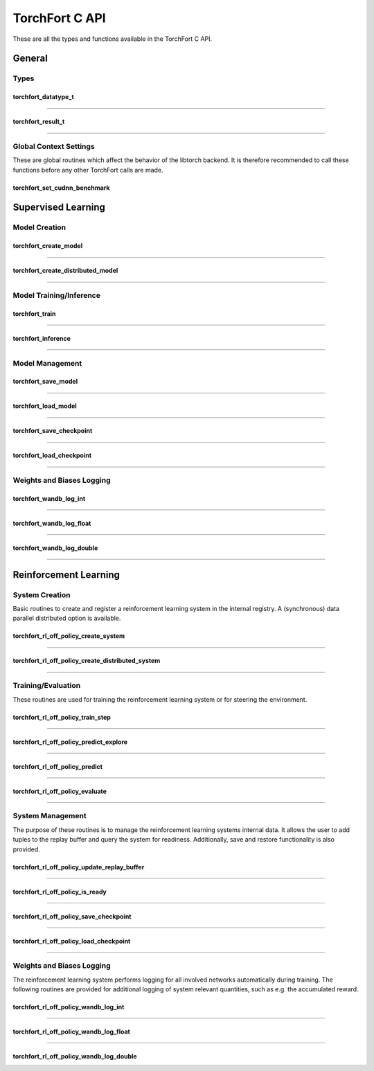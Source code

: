 .. _torchfort_api_c-ref:

###############
TorchFort C API
###############

These are all the types and functions available in the TorchFort C API.

*******
General
*******

Types
-----

.. _torchfort_datatype_t-ref:

torchfort_datatype_t
____________________
.. doxygenenum :: torchfort_datatype_t

------

.. _torchfort_result_t-ref:

torchfort_result_t
__________________
.. doxygenenum :: torchfort_result_t

------

Global Context Settings
------------------------

These are global routines which affect the behavior of the libtorch backend. It is therefore recommended to call these functions before any other TorchFort calls are made. 

.. _torchfort_set_cudnn_benchmark-ref:

torchfort_set_cudnn_benchmark
_____________________________
.. doxygenfunction:: torchfort_set_cudnn_benchmark


.. _torchfort_general_c-ref:

*******************
Supervised Learning
*******************

Model Creation
-----------------------------------

.. _torchfort_create_model-ref:

torchfort_create_model
______________________
.. doxygenfunction:: torchfort_create_model

------

.. _torchfort_create_distributed-model-ref:

torchfort_create_distributed_model
__________________________________
.. doxygenfunction:: torchfort_create_distributed_model

------

Model Training/Inference
-----------------------------------

.. _torchfort_train-ref:

torchfort_train
_______________
.. doxygenfunction:: torchfort_train

------

.. _torchfort_inference-ref:

torchfort_inference
___________________
.. doxygenfunction:: torchfort_inference

------

Model Management
----------------

.. _torchfort_save_model-ref:

torchfort_save_model
____________________
.. doxygenfunction:: torchfort_save_model

------

.. _torchfort_load_model-ref:

torchfort_load_model
____________________
.. doxygenfunction:: torchfort_load_model

------

.. _torchfort_save_checkpoint-ref:

torchfort_save_checkpoint
_________________________
.. doxygenfunction:: torchfort_save_checkpoint

------

.. _torchfort_load_checkpoint-ref:

torchfort_load_checkpoint
_________________________
.. doxygenfunction:: torchfort_load_checkpoint

------

Weights and Biases Logging
--------------------------

.. _torchfort_wandb_log_int-ref:

torchfort_wandb_log_int
_______________________
.. doxygenfunction:: torchfort_wandb_log_int

------

.. _torchfort_wandb_log_float-ref:

torchfort_wandb_log_float
_________________________
.. doxygenfunction:: torchfort_wandb_log_float

------

.. _torchfort_wandb_log_double-ref:

torchfort_wandb_log_double
__________________________
.. doxygenfunction:: torchfort_wandb_log_double

------

.. _torchfort_rl_c-ref:

**********************
Reinforcement Learning
**********************

System Creation
-----------------------------------

Basic routines to create and register a reinforcement learning system in the internal registry. A (synchronous) data parallel distributed option is available.

.. _torchfort_rl_off_policy_create_system-ref:
		     
torchfort_rl_off_policy_create_system
_____________________________________
.. doxygenfunction:: torchfort_rl_off_policy_create_system

------

.. _torchfort_rl_off_policy_create_distributed_system-ref:

torchfort_rl_off_policy_create_distributed_system
_________________________________________________
.. doxygenfunction:: torchfort_rl_off_policy_create_distributed_system

------

Training/Evaluation
-----------------------------------------

These routines are used for training the reinforcement learning system or for steering the environment. 

.. _torchfort_rl_off_policy_train_step-ref:

torchfort_rl_off_policy_train_step
__________________________________
.. doxygenfunction:: torchfort_rl_off_policy_train_step

------

.. _torchfort_rl_off_policy_predict_explore-ref:

torchfort_rl_off_policy_predict_explore
_______________________________________
.. doxygenfunction:: torchfort_rl_off_policy_predict_explore

------

.. _torchfort_rl_off_policy_predict-ref:

torchfort_rl_off_policy_predict
_______________________________
.. doxygenfunction:: torchfort_rl_off_policy_predict

------

.. _torchfort_rl_off_policy_evaluate-ref:

torchfort_rl_off_policy_evaluate
________________________________
.. doxygenfunction:: torchfort_rl_off_policy_evaluate

------

System Management
-----------------

The purpose of these routines is to manage the reinforcement learning systems internal data. It allows the user to add tuples to the replay buffer and query the system for readiness. Additionally, save and restore functionality is also provided.

.. _torchfort_rl_off_policy_update_replay_buffer-ref:

torchfort_rl_off_policy_update_replay_buffer
____________________________________________
.. doxygenfunction:: torchfort_rl_off_policy_update_replay_buffer

------

.. _torchfort_rl_off_policy_is_ready-ref:

torchfort_rl_off_policy_is_ready
________________________________
.. doxygenfunction:: torchfort_rl_off_policy_is_ready

------

.. _torchfort_rl_off_policy_save_checkpoint-ref:

torchfort_rl_off_policy_save_checkpoint
_______________________________________
.. doxygenfunction:: torchfort_rl_off_policy_save_checkpoint

------

.. _torchfort_rl_off_policy_load_checkpoint-ref:

torchfort_rl_off_policy_load_checkpoint
_______________________________________
.. doxygenfunction:: torchfort_rl_off_policy_load_checkpoint

------


Weights and Biases Logging
--------------------------

The reinforcement learning system performs logging for all involved networks automatically during training. The following routines are provided for additional logging of system relevant quantities, such as e.g. the accumulated reward.

.. _torchfort_rl_off_policy_wandb_log_int-ref:

torchfort_rl_off_policy_wandb_log_int
_____________________________________
.. doxygenfunction:: torchfort_rl_off_policy_wandb_log_int

------

.. _torchfort_rl_off_policy_wandb_log_float-ref:

torchfort_rl_off_policy_wandb_log_float
_______________________________________
.. doxygenfunction:: torchfort_rl_off_policy_wandb_log_float

------

.. _torchfort_rl_off_policy_wandb_log_double-ref:

torchfort_rl_off_policy_wandb_log_double
________________________________________
.. doxygenfunction:: torchfort_rl_off_policy_wandb_log_double
